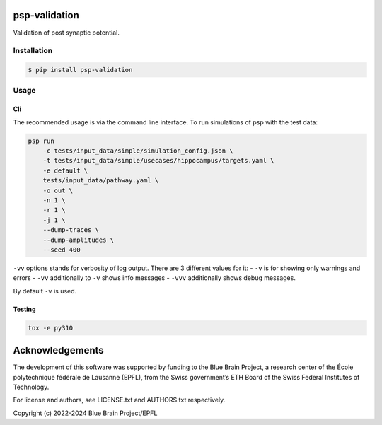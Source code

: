 psp-validation
================

Validation of post synaptic potential.


Installation
------------

.. code:: bash

    $ pip install psp-validation

Usage
-----

Cli
^^^
The recommended usage is via the command line interface.
To run simulations of psp with the test data:

.. code:: bash

    psp run
        -c tests/input_data/simple/simulation_config.json \
        -t tests/input_data/simple/usecases/hippocampus/targets.yaml \
        -e default \
        tests/input_data/pathway.yaml \
        -o out \
        -n 1 \
        -r 1 \
        -j 1 \
        --dump-traces \
        --dump-amplitudes \
        --seed 400

``-vv`` options stands for verbosity of log output.
There are 3 different values for it:
- ``-v`` is for showing only warnings and errors
- ``-vv`` additionally to ``-v`` shows info messages
- ``-vvv`` additionally shows debug messages.

By default ``-v`` is used.

Testing
^^^^^^^

.. code:: bash

    tox -e py310

Acknowledgements
================

The development of this software was supported by funding to the Blue Brain Project, a research center of the École polytechnique fédérale de Lausanne (EPFL), from the Swiss government’s ETH Board of the Swiss Federal Institutes of Technology.

For license and authors, see LICENSE.txt and AUTHORS.txt respectively.

Copyright (c) 2022-2024 Blue Brain Project/EPFL
